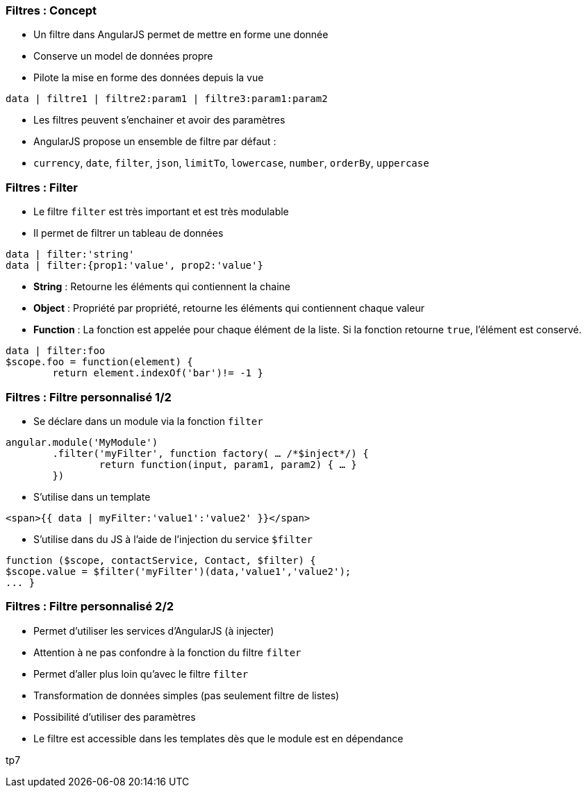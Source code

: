 === Filtres : Concept
- Un filtre dans AngularJS permet de mettre en forme une donnée
  - Conserve un model de données propre
  - Pilote la mise en forme des données depuis la vue

```
data | filtre1 | filtre2:param1 | filtre3:param1:param2
```

- Les filtres peuvent s'enchainer et avoir des paramètres
- AngularJS propose un ensemble de filtre par défaut :
  - `currency`, `date`, `filter`, `json`, `limitTo`, `lowercase`, `number`, `orderBy`, `uppercase`



=== Filtres : Filter
- Le filtre `filter` est très important et est très modulable
- Il permet de filtrer un tableau de données
```
data | filter:'string'
data | filter:{prop1:'value', prop2:'value'}
```

- *String* : Retourne les éléments qui contiennent la chaine
- *Object* : Propriété par propriété, retourne les éléments qui contiennent chaque valeur
- *Function* : La fonction est appelée pour chaque élément de la liste. Si la fonction retourne `true`, l'élément est conservé.
```
data | filter:foo
$scope.foo = function(element) {
	return element.indexOf('bar')!= -1 }
```



=== Filtres : Filtre personnalisé 1/2
- Se déclare dans un module via la fonction `filter`

```javascript
angular.module('MyModule')
	.filter('myFilter', function factory( … /*$inject*/) {
		return function(input, param1, param2) { … }
	})
```
- S'utilise dans un template

```
<span>{{ data | myFilter:'value1':'value2' }}</span>
```

- S'utilise dans du JS à l'aide de l'injection du service `$filter`

```javascript
function ($scope, contactService, Contact, $filter) {
$scope.value = $filter('myFilter')(data,'value1','value2');
... }
```



=== Filtres : Filtre personnalisé 2/2
- Permet d'utiliser les services d'AngularJS (à injecter)
- Attention à ne pas confondre à la fonction du filtre `filter`
- Permet d'aller plus loin qu'avec le filtre `filter`
  - Transformation de données simples (pas seulement filtre de listes)
  - Possibilité d'utiliser des paramètres
- Le filtre est accessible dans les templates dès que le module est en dépendance

tp7